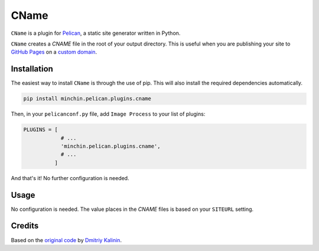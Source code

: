 =====
CName
=====

``CName`` is a plugin for `Pelican <http://docs.getpelican.com/>`_,
a static site generator written in Python.

``CName`` creates a *CNAME* file in the root of your output directory. This
is useful when you are publishing your site to
`GitHub Pages <https://pages.github.com/>`_ on a
`custom domain <https://help.github.com/articles/using-a-custom-domain-with-github-pages/>`_.


Installation
============

The easiest way to install ``CName`` is through the use of pip. This
will also install the required dependencies automatically.

.. code-block:: sh

  pip install minchin.pelican.plugins.cname

Then, in your ``pelicanconf.py`` file, add ``Image Process`` to your list of
plugins:

.. code-block:: python

  PLUGINS = [
              # ...
              'minchin.pelican.plugins.cname',
              # ...
            ]

And that's it! No further configuration is needed.


Usage
=====

No configuration is needed. The value places in the *CNAME* files is based
on your ``SITEURL`` setting.


Credits
=======

Based on the `original code <https://github.com/getpelican/pelican-plugins/pull/566>`_
by `Dmitriy Kalinin <http://lazycoder.ru/>`_.
